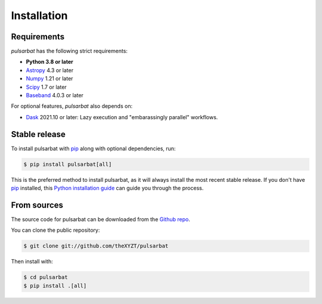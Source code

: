 .. highlight:: shell

============
Installation
============

Requirements
------------

`pulsarbat` has the following strict requirements:

- **Python 3.8 or later**
- `Astropy <https://www.astropy.org/>`_ 4.3 or later
- `Numpy <https://www.numpy.org/>`_ 1.21 or later
- `Scipy <https://scipy.org/>`_ 1.7 or later
- `Baseband <https://baseband.readthedocs.io/>`_ 4.0.3 or later

For optional features, `pulsarbat` also depends on:

- `Dask <https://dask.org/>`_ 2021.10 or later: Lazy execution and
  "embarassingly parallel" workflows.


Stable release
--------------

To install pulsarbat with `pip`_ along with optional dependencies, run:

.. code-block:: console

    $ pip install pulsarbat[all]

This is the preferred method to install pulsarbat, as it will always
install the most recent stable release. If you don't have `pip`_
installed, this `Python installation guide`_ can guide you through the
process.

.. _pip: https://pip.pypa.io
.. _Python installation guide: http://docs.python-guide.org/en/latest/starting/installation/


From sources
------------

The source code for pulsarbat can be downloaded from the `Github repo`_.

You can clone the public repository:

.. code-block:: console

    $ git clone git://github.com/theXYZT/pulsarbat

Then install with:

.. code-block:: console

    $ cd pulsarbat
    $ pip install .[all]


.. _Github repo: https://github.com/theXYZT/pulsarbat

